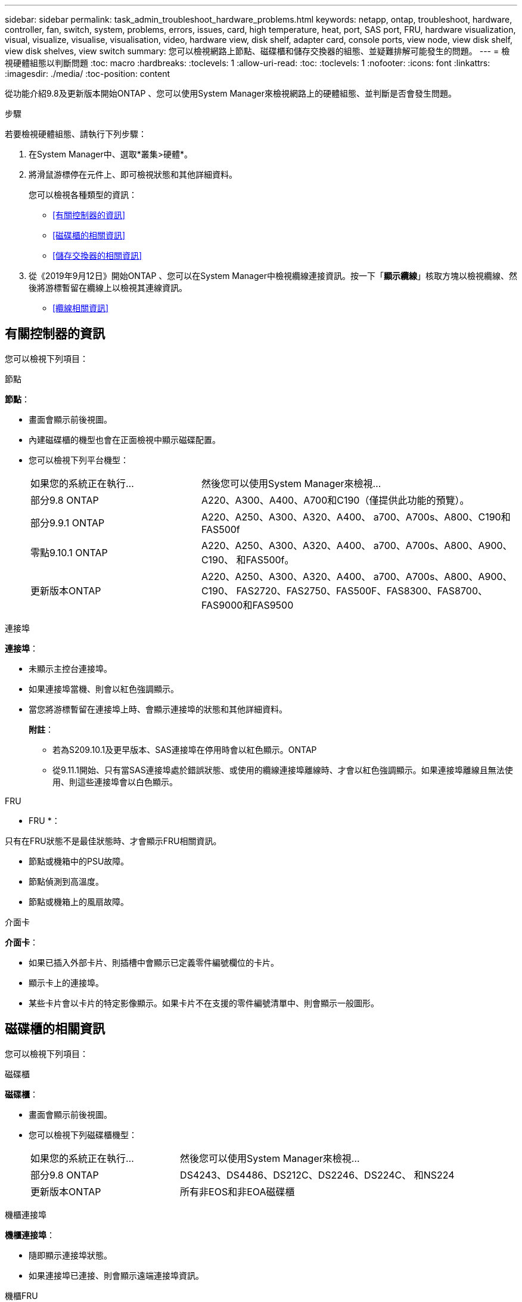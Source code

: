 ---
sidebar: sidebar 
permalink: task_admin_troubleshoot_hardware_problems.html 
keywords: netapp, ontap, troubleshoot, hardware, controller, fan, switch, system, problems, errors, issues, card, high temperature, heat, port, SAS port, FRU, hardware visualization, visual, visualize, visualise, visualisation, video, hardware view, disk shelf, adapter card, console ports, view node, view disk shelf, view disk shelves, view switch 
summary: 您可以檢視網路上節點、磁碟櫃和儲存交換器的組態、並疑難排解可能發生的問題。 
---
= 檢視硬體組態以判斷問題
:toc: macro
:hardbreaks:
:toclevels: 1
:allow-uri-read: 
:toc: 
:toclevels: 1
:nofooter: 
:icons: font
:linkattrs: 
:imagesdir: ./media/
:toc-position: content


[role="lead"]
從功能介紹9.8及更新版本開始ONTAP 、您可以使用System Manager來檢視網路上的硬體組態、並判斷是否會發生問題。

.步驟
若要檢視硬體組態、請執行下列步驟：

. 在System Manager中、選取*叢集>硬體*。
. 將滑鼠游標停在元件上、即可檢視狀態和其他詳細資料。
+
您可以檢視各種類型的資訊：

+
** <<有關控制器的資訊>>
** <<磁碟櫃的相關資訊>>
** <<儲存交換器的相關資訊>>


. 從《2019年9月12日》開始ONTAP 、您可以在System Manager中檢視纜線連接資訊。按一下「*顯示纜線*」核取方塊以檢視纜線、然後將游標暫留在纜線上以檢視其連線資訊。
+
** <<纜線相關資訊>>






== 有關控制器的資訊

您可以檢視下列項目：

[role="tabbed-block"]
====
.節點
--
*節點*：

* 畫面會顯示前後視圖。
* 內建磁碟櫃的機型也會在正面檢視中顯示磁碟配置。
* 您可以檢視下列平台機型：
+
[cols="35,65"]
|===


| 如果您的系統正在執行... | 然後您可以使用System Manager來檢視... 


| 部分9.8 ONTAP | A220、A300、A400、A700和C190（僅提供此功能的預覽）。 


| 部分9.9.1 ONTAP | A220、A250、A300、A320、A400、 a700、A700s、A800、C190和FAS500f 


 a| 
零點9.10.1 ONTAP
 a| 
A220、A250、A300、A320、A400、 a700、A700s、A800、A900、C190、 和FAS500f。



| 更新版本ONTAP | A220、A250、A300、A320、A400、 a700、A700s、A800、A900、C190、 FAS2720、FAS2750、FAS500F、FAS8300、FAS8700、 FAS9000和FAS9500 
|===


--
.連接埠
--
*連接埠*：

* 未顯示主控台連接埠。
* 如果連接埠當機、則會以紅色強調顯示。
* 當您將游標暫留在連接埠上時、會顯示連接埠的狀態和其他詳細資料。
+
*附註*：

+
** 若為S209.10.1及更早版本、SAS連接埠在停用時會以紅色顯示。ONTAP
** 從9.11.1開始、只有當SAS連接埠處於錯誤狀態、或使用的纜線連接埠離線時、才會以紅色強調顯示。如果連接埠離線且無法使用、則這些連接埠會以白色顯示。




--
.FRU
--
* FRU *：

只有在FRU狀態不是最佳狀態時、才會顯示FRU相關資訊。

* 節點或機箱中的PSU故障。
* 節點偵測到高溫度。
* 節點或機箱上的風扇故障。


--
.介面卡
--
*介面卡*：

* 如果已插入外部卡片、則插槽中會顯示已定義零件編號欄位的卡片。
* 顯示卡上的連接埠。
* 某些卡片會以卡片的特定影像顯示。如果卡片不在支援的零件編號清單中、則會顯示一般圖形。


--
====


== 磁碟櫃的相關資訊

您可以檢視下列項目：

[role="tabbed-block"]
====
.磁碟櫃
--
*磁碟櫃*：

* 畫面會顯示前後視圖。
* 您可以檢視下列磁碟櫃機型：
+
[cols="35,65"]
|===


| 如果您的系統正在執行... | 然後您可以使用System Manager來檢視... 


| 部分9.8 ONTAP | DS4243、DS4486、DS212C、DS2246、DS224C、 和NS224 


| 更新版本ONTAP | 所有非EOS和非EOA磁碟櫃 
|===


--
.機櫃連接埠
--
*機櫃連接埠*：

* 隨即顯示連接埠狀態。
* 如果連接埠已連接、則會顯示遠端連接埠資訊。


--
.機櫃FRU
--
*機櫃FRU *：

* 顯示PSU故障資訊。


--
====


== 儲存交換器的相關資訊

您可以檢視下列項目：

[role="tabbed-block"]
====
.儲存交換器
--
*儲存交換器*：

* 顯示幕會顯示做為儲存交換器的交換器、用來將磁碟櫃連接至節點。
* 從功能表9.9開始ONTAP 、System Manager會顯示交換器的相關資訊、該交換器可做為儲存交換器和叢集、也可在HA配對的節點之間共用。
* 將顯示下列資訊：
+
** 交換器名稱
** IP 位址
** 序號
** SNMP版本
** 系統版本


* 您可以檢視下列儲存交換器機型：
+
[cols="35,65"]
|===


| 如果您的系統正在執行... | 然後您可以使用System Manager來檢視... 


| 部分9.8 ONTAP | Cisco Nexus 3232C交換器 


| 零點9.9.1和9.10.1 ONTAP | Cisco Nexus 3232C交換器Cisco Nexus 9336C-FX2交換器 


| 更新版本ONTAP | Cisco Nexus 3232C交換器Cisco Nexus 9336C-FX2交換器Mellanox SN2100交換器 
|===


--
.儲存交換器連接埠
--
*儲存交換器連接埠*

* 將顯示下列資訊：
+
** 身分識別名稱
** 身分識別索引
** 州/省
** 遠端連線
** 其他詳細資料




--
====


== 纜線相關資訊

從《產品介紹指南（英語）：9.12.12開始ONTAP 、您可以檢視下列纜線資訊：

* *不使用儲存橋接器時、控制器、交換器和磁碟櫃之間的佈線*。
* *連線能力*、顯示纜線兩端連接埠的ID和MAC位址。

